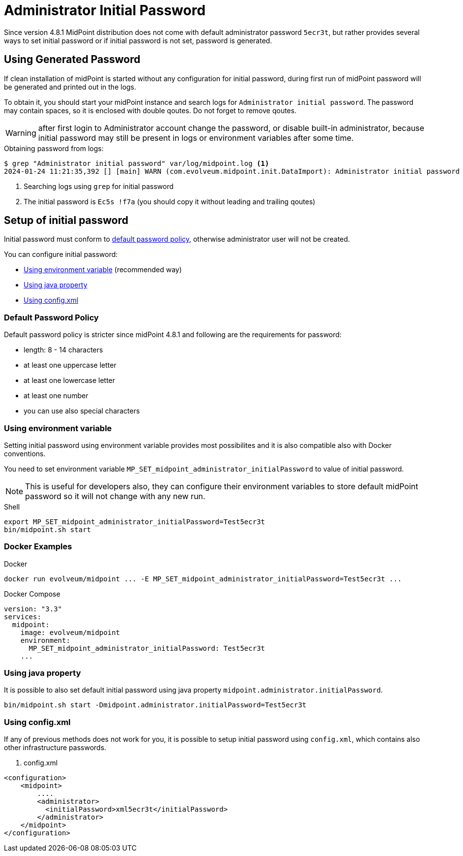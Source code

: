 = Administrator Initial Password
:page-since: "4.8.1"

Since version 4.8.1 MidPoint distribution does not come with default administrator password `5ecr3t`, but rather provides several ways to set initial password or if initial password is not set, password is generated.

 


== Using Generated Password

If clean installation of midPoint is started without any configuration for initial password, during first run of midPoint password will be generated
and printed out in the logs.

To obtain it, you should start your midPoint instance and search logs for `Administrator initial password`.
The password may contain spaces, so it is enclosed with double qoutes. Do not forget to remove qoutes.  

WARNING: after first login to Administrator account change the password, or disable built-in administrator, because initial password may still be present in logs or environment variables after some time.

.Obtaining password from logs:

[source, shell]
----
$ grep "Administrator initial password" var/log/midpoint.log <1>
2024-01-24 11:21:35,392 [] [main] WARN (com.evolveum.midpoint.init.DataImport): Administrator initial password (except double quotes): "Ec5s !f7a" <2>
----
<1> Searching logs using `grep` for initial password
<2> The initial password is `Ec5s !f7a` (you should copy it without leading and trailing qoutes)



== Setup of initial password

Initial password must conform to <<default-password-policy,default password policy>>, otherwise administrator user will not be created.

You can configure initial password:
 
* <<environment-variable>> (recommended way)
* <<java-property>>
* <<config-xml>>


[[default-password-policy]]
=== Default Password Policy

Default password policy is stricter since midPoint 4.8.1 and following are the requirements for password:

* length: 8 - 14 characters
* at least one uppercase letter
* at least one lowercase letter
* at least one number
* you can use also special characters


[[environment-variable]]
=== Using environment variable

Setting initial password using environment variable provides most possibilites and it is also compatible also with Docker conventions.

You need to set environment variable `MP_SET_midpoint_administrator_initialPassword` to value of initial password.

NOTE: This is useful for developers also, they can configure their environment variables to store default midPoint password so it will not change with any new run.

.Shell
[source, shell]
----
export MP_SET_midpoint_administrator_initialPassword=Test5ecr3t
bin/midpoint.sh start
----

=== Docker Examples

.Docker
[source, bash]
-----
docker run evolveum/midpoint ... -E MP_SET_midpoint_administrator_initialPassword=Test5ecr3t ...
-----


.Docker Compose
[source, yaml]
----
version: "3.3"
services:
  midpoint:
    image: evolveum/midpoint
    environment:
      MP_SET_midpoint_administrator_initialPassword: Test5ecr3t
    ...
----


[[java-property]]
=== Using java property

It is possible to also set default initial password using java property `midpoint.administrator.initialPassword`.

[source, shell]
----
bin/midpoint.sh start -Dmidpoint.administrator.initialPassword=Test5ecr3t
----

[[config-xml]]
=== Using config.xml

If any of previous methods does not work for you, it is possible to setup initial password using `config.xml`, which contains also other infrastructure passwords.


. config.xml 
[source, xml]
----
<configuration>
    <midpoint>
        ....
        <administrator>
          <initialPassword>xml5ecr3t</initialPassword>
        </administrator>
    </midpoint>
</configuration>
----